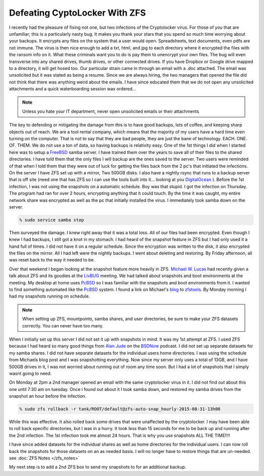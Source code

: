 Defeating CyptoLocker With ZFS
*******************************

I recently had the pleasure of fixing not one, but two infections of the Cryptolocker virus. For those of you that are unfamiliar; this is a particularly nasty bug. It makes you thank your stars that you spend so much time worrying about your backups. It encrypts any files on the system that a user would open. Spreadsheets, text documents, even pdfs are not immune. The virus is then nice enough to add a txt, html, and jpg to each directory where it encrypted the files with the ransom info on it. What these criminals want you to do is pay them to unencrypt your own files. The bug will even transverse into any shared drives, thumb drives, or other connected drives. If you have Dropbox or Google drive mapped to a directory, it will get hosed too. Our particular strain came in through an email with a .doc attached. The email was unsolicited but it was stated as being a resume. Since we are always hiring, the two managers that opened the file did not think that there was anything weird about the emails. I have since educated them that we do not open any unsolicited attachments and a quick waterboarding session was ordered...

.. note:: Unless you hate your IT department, never open unsolicited emails or their attachments

The key to defending or mitigating the damage from this is to have good backups, lots of coffee, and keeping sharp objects out of reach. We are a tool rental company, which means that the majority of my users have a hard time even turning on the computer. That is not to say that they are bad people, they are just the bane of technology. EACH. ONE. OF. THEM. We do not use a ton of data, so having backups is relativity easy. One of the 1st things I did when I started here was to setup a `FreeBSD <http://www.freebsd.org/>`_ samba server. I have trained them over the years to save all of their files to the shared directories. I have told them that the only files I will backup are the ones saved to the server. Two users were reminded of that when I told them that they were out of luck for getting the files back from the 2 pc's that initiated the infections. On the server I have ZFS set up with a mirror, Two 500GB disks. I also have a nightly rsync that runs to a backup server that is off site (need one that has ZFS so I can use the tools built into it... looking at you `DigitalOcean <http://digitalocean.com>`_ ).  Before the 1st infection, I was not using the snapshots on a automatic schedule. Boy was that stupid. I got the infection on Thursday. The program had ran for over 2 hours, encrypting anything that it could touch. By the time it was caught, my entire network share was encrypted as well as the pc that initially installed the virus. I immediately took samba down on the server.

.. code-block:: bash

    % sudo service samba stop

Then surveyed the damage. I knew right away that it was a total loss. All of our files had been encrypted. Even though I knew I had backups, I still got a knot in my stomach. I had heard of the snapshot feature in ZFS but I had only used it a hand full of times. I did not have it on a regular schedule. Since the encryption was written to the disk, it also encrypted the files on the mirror. All I had left were the nightly backups. I went about deleting and restoring. By Friday afternoon, all was reset back to the way it needed to be.


Over that weekend I began looking at the snapshot feature more heavily in ZFS. `Michael W. Lucas <https://www.michaelwlucas.com/>`_ had recently given a talk about ZFS and its goodies at the `LivBUG <http://livbug.org/>`_ meeting. We had talked about snapshots and boot environments at the meeting. My desktop at home uses `PcBSD <http://pcbsd.org/>`_ so I was familiar with the snapshots and boot environments from it. I wanted to find something automated like the `PcBSD <http://pcbsd.org/>`_ system. I found a link on Michael's `blog <http://blather.michaelwlucas.com/archives/2140>`_ to `zfstools <https://www.freshports.org/sysutils/zfstools/>`_. By Monday morning I had my snapshots running on schedule.

.. note:: When setting up ZFS, mountpoints, samba shares, and user directories, be sure to make your ZFS datasets correctly. You can never have too many.

When I initially set up this server I did not set it up with snapshots in mind. It was my 1st attempt at ZFS. I used ZFS because I had heard so many good things from `Alan Jude <http://www.allanjude.com/>`_ on the `BSDNow <http://www.bsdnow.tv/>`_ podcast. I did not set up separate datasets for my samba shares. I did not have separate datasets for the individual users home directories. I was using the schedule from Michaels blog post and I was snapshotting everything. Now since my server only uses a total of 13GB, and I have 500GB drives in it, I was not worried about running out of room any time soon. But I had a lot of snapshots that I simply wasnt going to need.

On Monday at 2pm a 2nd manager opened an email with the same cryptolocker virus in it. I did not find out about this one until 7:30 am on tuesday. Once i found out about it I took samba down, and restored my samba drives from the snapshot an hour before the infection.

.. code-block:: bash

    % sudo zfs rollback -r tank/ROOT/default@zfs-auto-snap_hourly-2015-08-31-13h00

While this was effective. It also rolled back some drives that were unaffected by the cryptolocker. I may have been able to roll back specific directories, but I was in a hurry. It took less than 15 seconds for me to be back up and running after the 2nd infection. The 1st infection took me almost 24 hours. That is why you use snapshots ALL THE TIME!!!!

I have since added datasets for the individual shares as well as home directories for the individual users. I can now roll back the snapshots for those datasets on an as needed basis. I will no longer have to restore things that are un-needed. see :doc:`ZFS Notes </zfs_notes>`

My next step is to add a 2nd ZFS box to send my snapshots to for an additional backup.

